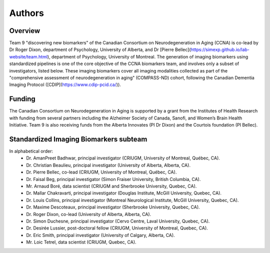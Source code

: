 Authors
=========

Overview
::::::::

Team 9 "discovering new biomarkers" of the Canadian Consortium on Neurodegeneration in Aging (CCNA) is co-lead by Dr Roger Dixon, department of Psychology, University of Alberta, and Dr [Pierre Bellec](https://simexp.github.io/lab-website/team.html), department of Psychology, University of Montreal. The generation of imaging biomarkers using standardized pipelines is one of the core objective of the CCNA biomarkers team, and involves only a subset of investigators, listed below. These imaging biomarkers cover all imaging modalities collected as part of the "comprehensive assessment of neurodegeneration in aging" (COMPASS-ND) cohort, following the Canadian Dementia Imaging Protocol ([CDIP](https://www.cdip-pcid.ca/)).  

Funding
::::::::

The Canadian Consortium on Neurodegeneration in Aging is supported by a grant from the Institutes of Health Research with funding from several partners including the Alzheimer Society of Canada, Sanofi, and Women’s Brain Health Initiative. Team 9 is also receiving funds from the Alberta Innovates (PI Dr Dixon) and the Courtois foundation (PI Bellec). 

Standardized Imaging Biomarkers subteam
:::::::::::::::::::::::::::::::::::::::
In alphabetical order:
 * Dr. AmanPreet Badhwar, principal investigator (CRIUGM, University of Montreal, Québec, CA).
 * Dr. Christian Beaulieu, principal investigator (University of Alberta, Alberta, CA).
 * Dr. Pierre Bellec, co-lead (CRIUGM, University of Montreal, Québec, CA).
 * Dr. Faisal Beg, principal investigator (Simon Fraiser University, British Columbia, CA).
 * Mr. Arnaud Boré, data scientist (CRIUGM and Sherbrooke University, Quebec, CA). 
 * Dr. Mallar Chakravarti, principal investigator (Douglas Institute, McGill University, Quebec, CA). 
 * Dr. Louis Collins, principal investigator (Montreal Neurological Institute, McGill University, Quebec, CA). 
 * Dr. Maxime Descoteaux, principal investigator (Sherbrooke University, Quebec, CA). 
 * Dr. Roger Dixon, co-lead (University of Alberta, Alberta, CA).
 * Dr. Simon Duchesne, principal investigator (Cervo Centre, Laval University, Quebec, CA). 
 * Dr. Desirée Lussier, post-doctoral fellow (CRIUGM, University of Montreal, Quebec, CA).
 * Dr. Eric Smith, principal investigator (University of Calgary, Alberta, CA).
 * Mr. Loic Tetrel, data scientist (CRIUGM, Quebec, CA).


